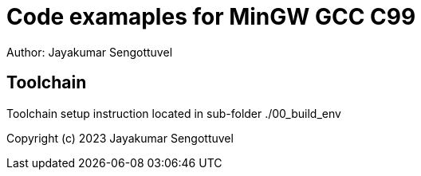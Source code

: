 = Code examaples for MinGW GCC C99 
Author: Jayakumar Sengottuvel
:imagesdir: images

== Toolchain

Toolchain setup instruction located in sub-folder ./00_build_env

Copyright (c) 2023 Jayakumar Sengottuvel

